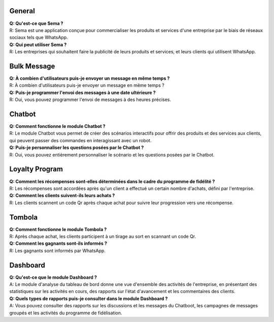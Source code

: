 General
=========
| **Q: Qu'est-ce que Sema ?**
| R: Sema est une application conçue pour commercialiser les produits et services d'une entreprise par le biais de réseaux sociaux tels que WhatsApp.

| **Q: Qui peut utiliser Sema ?**
| R: Les entreprises qui souhaitent faire la publicité de leurs produits et services, et leurs clients qui utilisent WhatsApp.

Bulk Message
================
| **Q: À combien d'utilisateurs puis-je envoyer un message en même temps ?**
| R: À combien d'utilisateurs puis-je envoyer un message en même temps ?

| **Q: Puis-je programmer l'envoi des messages à une date ultérieure ?**
| R: Oui, vous pouvez programmer l'envoi de messages à des heures précises.

Chatbot
=============
| **Q: Comment fonctionne le module Chatbot ?**
| R: Le module Chatbot vous permet de créer des scénarios interactifs pour offrir des produits et des services aux clients, qui peuvent passer des commandes en interagissant avec un robot.

| **Q: Puis-je personnaliser les questions posées par le Chatbot ?**
| R: Oui, vous pouvez entièrement personnaliser le scénario et les questions posées par le Chatbot.

Loyalty Program
=================
| **Q: Comment les récompenses sont-elles déterminées dans le cadre du programme de fidélité ?**
| R: Les récompenses sont accordées après qu'un client a effectué un certain nombre d'achats, défini par l'entreprise.

| **Q: Comment les clients suivent-ils leurs achats ?**
| R: Les clients scannent un code Qr après chaque achat pour suivre leur progression vers une récompense.

Tombola
============
| **Q: Comment fonctionne le module Tombola ?**
| R: Après chaque achat, les clients participent à un tirage au sort en scannant un code Qr.

| **Q: Comment les gagnants sont-ils informés ?**
| R: Les gagnants sont informés par WhatsApp.

Dashboard
============
| **Q: Qu'est-ce que le module Dashboard ?**
| A: Le module d'analyse du tableau de bord donne une vue d'ensemble des activités de l'entreprise, en présentant des statistiques sur les activités en cours, des rapports sur l'état d'avancement et les commentaires des clients.

| **Q: Quels types de rapports puis-je consulter dans le module Dashboard ?**
| A: Vous pouvez consulter des rapports sur les discussions et les messages du Chatboot, les campagnes de messages groupés et les activités du programme de fidélisation.